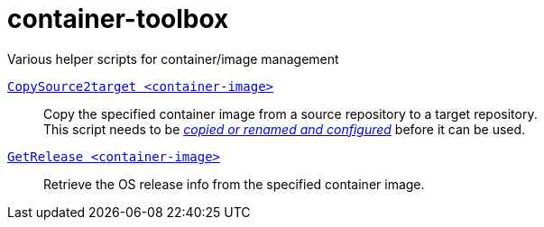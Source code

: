 # container-toolbox
Various helper scripts for container/image management

link:CopySource2target.adoc[`CopySource2target <container-image>`]::
  Copy the specified container image from a source repository to a target repository. +
  This script needs to be link:CopySource2target.adoc[_copied or renamed and configured_] before it can be used.

link:GetRelease.adoc[`GetRelease <container-image>`]::
  Retrieve the OS release info from the specified container image.

